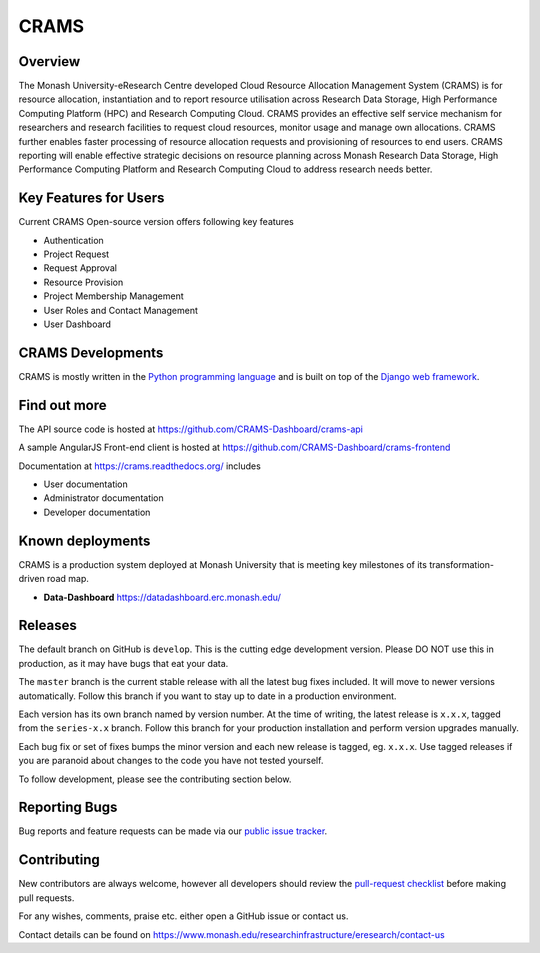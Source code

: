 CRAMS
======

Overview
---------
The Monash University-eResearch Centre developed Cloud Resource Allocation Management System (CRAMS) is for resource allocation, instantiation and to report resource utilisation across Research Data Storage,  High Performance Computing Platform (HPC) and Research Computing Cloud. CRAMS provides an effective self service mechanism for researchers and research facilities  to request cloud resources, monitor usage and manage own allocations.  CRAMS further enables faster processing of resource allocation requests and provisioning of resources to end users. CRAMS reporting will enable effective strategic decisions on resource planning across Monash Research Data Storage, High Performance Computing Platform and Research Computing Cloud to address research needs better.    


Key Features for Users 
----------------------
Current CRAMS Open-source version offers following key features

- Authentication
- Project Request
- Request Approval
- Resource Provision
- Project Membership Management
- User Roles and Contact Management
- User Dashboard


CRAMS Developments
-----------------------
CRAMS is mostly written in the `Python programming language <https://www.python.org/>`_ and is built on top of the `Django web framework <https://www.djangoproject.com/>`_.


Find out more
-------------

The API source code is hosted at https://github.com/CRAMS-Dashboard/crams-api

A sample AngularJS Front-end client is hosted at https://github.com/CRAMS-Dashboard/crams-frontend

Documentation at https://crams.readthedocs.org/ includes

- User documentation
- Administrator documentation
- Developer documentation



Known deployments
-----------------
CRAMS is a production system deployed at Monash University that is meeting key milestones of its transformation-driven road map. 


- **Data-Dashboard** https://datadashboard.erc.monash.edu/


Releases
--------

The default branch on GitHub is ``develop``. This is the cutting edge
development version. Please DO NOT use this in production, as it may have bugs
that eat your data.

The ``master`` branch is the current stable release with all the latest bug fixes
included. It will move to newer versions automatically. Follow this branch
if you want to stay up to date in a production environment.

Each version has its own branch named by version number. At the time of
writing, the latest release is ``x.x.x``, tagged from the ``series-x.x``
branch. Follow this branch for your production installation and
perform version upgrades manually.

Each bug fix or set of fixes bumps the minor version and each new release is
tagged, eg. ``x.x.x``. Use tagged releases if you are paranoid about changes to
the code you have not tested yourself.

To follow development, please see the contributing section below.


Reporting Bugs
--------------

Bug reports and feature requests can be made via our `public issue tracker`_.

.. _`public issue tracker`: https://github.com/CRAMS-Dashboard/CRAMS/issues


Contributing
------------

New contributors are always welcome, however all developers should review the
`pull-request checklist`_ before making pull requests.

For any wishes, comments, praise etc. either open a GitHub issue or contact us.

Contact details can be found on https://www.monash.edu/researchinfrastructure/eresearch/contact-us

.. _`pull-request checklist`: https://github.com/crams-test/crams-test/blob/main/Contributing.rst

